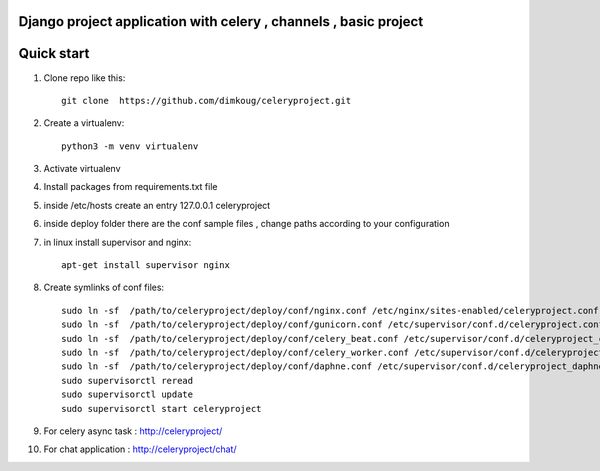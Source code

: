 Django project application with celery , channels , basic project 
-----------


Quick start
-----------

1. Clone repo  like this::

     git clone  https://github.com/dimkoug/celeryproject.git

2. Create a virtualenv::

     python3 -m venv virtualenv

3. Activate virtualenv

4. Install packages from requirements.txt file


5. inside /etc/hosts create an entry  127.0.0.1 celeryproject

6. inside deploy folder there are the conf  sample  files , change paths according to your configuration

7. in  linux install supervisor and nginx::
    
     apt-get install supervisor nginx

8. Create symlinks of conf files::
    
     sudo ln -sf  /path/to/celeryproject/deploy/conf/nginx.conf /etc/nginx/sites-enabled/celeryproject.conf
     sudo ln -sf  /path/to/celeryproject/deploy/conf/gunicorn.conf /etc/supervisor/conf.d/celeryproject.conf
     sudo ln -sf  /path/to/celeryproject/deploy/conf/celery_beat.conf /etc/supervisor/conf.d/celeryproject_celery_beat.conf
     sudo ln -sf  /path/to/celeryproject/deploy/conf/celery_worker.conf /etc/supervisor/conf.d/celeryproject_celery_worker.conf
     sudo ln -sf  /path/to/celeryproject/deploy/conf/daphne.conf /etc/supervisor/conf.d/celeryproject_daphne.conf
     sudo supervisorctl reread
     sudo supervisorctl update
     sudo supervisorctl start celeryproject


9. For celery async task :  http://celeryproject/

10. For chat application : http://celeryproject/chat/
